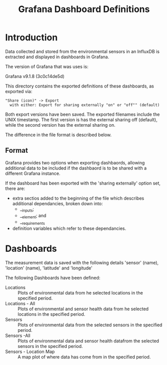 #+TITLE: Grafana Dashboard Definitions

* Introduction
Data collected and stored from the environmental sensors in an InfluxDB is
extracted and displayed in dashboards in Grafana.

The version of Grafana that was uses is:

  Grafana v9.1.8 (3c0c14de5d)

This directory contains the exported definitions of these dashboards, as exported via:

#+begin_example
"Share (icon)" -> Export
  with either: Export for sharing externally "on" or "off"" (default)
#+end_example

Both export versions have been saved. The exported filenames include the UNIX timestamp. The first version is has the external sharing off (default), while the second version has the external sharing on.

The difference in the file format is described below.

** Format
Grafana provides two options when exporting dashbaords, allowing additional data to be included if the dashbaord is to be shared with a different Grafana instance.

If the dashboard has been exported with the 'sharing externally' option set,
there are:
- extra sectios added to the beginning of the file which describes additional
  dependancies, broken down into:
  - __inputs;
  - __element; and
  - __requirements
- definition variables which refer to these dependancies.

* Dashboards

The measurement data is saved with the following details 'sensor' (name),
'location' (name), 'latitude' and 'longitude'

The following Dashboards have been defined:

- Locations :: Plots of environmental data from he selected locations in the specified period.
- Locations - All :: Plots of environmental and sensor health data from he
  selected locations in the specified period.
- Sensors :: Plots of environmental data from the selected sensors in the specified period.
- Sensors -All :: Plots of environmental data and sensor health datafrom the
  selected sensors in the specified period.
- Sensors - Location Map :: A map plot of where data has come from in the specified period.
